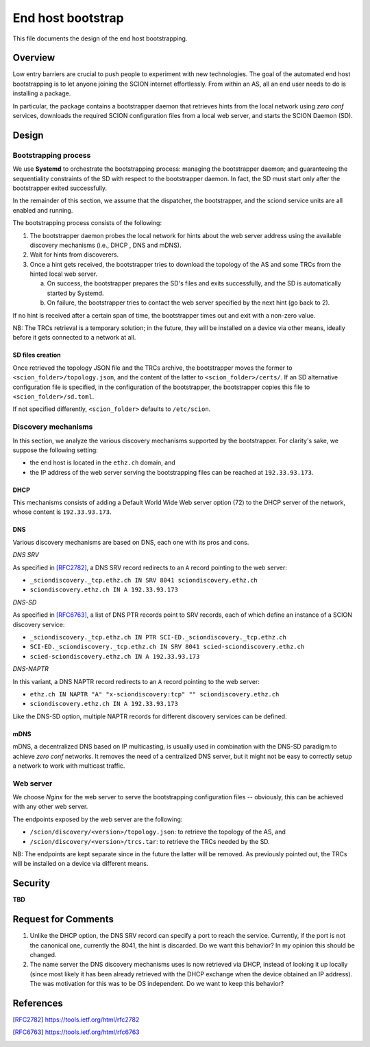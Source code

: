 ******************
End host bootstrap
******************

This file documents the design of the end host bootstrapping.

Overview
========

Low entry barriers are crucial to push people to experiment with new
technologies.
The goal of the automated end host bootstrapping is to let anyone joining the
SCION internet effortlessly.
From within an AS, all an end user needs to do is installing a package.

In particular, the package contains a bootstrapper daemon that retrieves
hints from the local network using `zero conf` services, downloads the
required SCION configuration files from a local web server, and starts
the SCION Daemon (SD).

..
 image:: fig/hidden_paths/HiddenPath.png

Design
======

Bootstrapping process
---------------------

We use **Systemd** to orchestrate the bootstrapping process: managing the
bootstrapper daemon; and guaranteeing the sequentiality constraints of the
SD with respect to the bootstrapper daemon.
In fact, the SD must start only after the bootstrapper exited successfully.

In the remainder of this section, we assume that the dispatcher, the
bootstrapper, and the sciond service units are all enabled and running.

The bootstrapping process consists of the following:

1. The bootstrapper daemon probes the local network for hints about the
   web server address using the available discovery mechanisms (i.e., DHCP , DNS and mDNS).
2. Wait for hints from discoverers.
3. Once a hint gets received, the bootstrapper tries to download the topology of
   the AS and some TRCs from the hinted local web server.

   a. On success, the bootstrapper prepares the SD's files and exits successfully, and the SD is automatically started by Systemd.
   b. On failure, the bootstrapper tries to contact the web server specified by the next hint (go back to 2).

If no hint is received after a certain span of time, the bootstrapper times out
and exit with a non-zero value.

NB: The TRCs retrieval is a temporary solution; in the future, they will be
installed on a device via other means, ideally before it gets connected to
a network at all.

SD files creation
^^^^^^^^^^^^^^^^^

Once retrieved the topology JSON file and the TRCs archive, the bootstrapper
moves the former to ``<scion_folder>/topology.json``, and the content of the
latter to ``<scion_folder>/certs/``.
If an SD alternative configuration file is specified, in the configuration of 
the bootstrapper, the bootstrapper copies this file to ``<scion_folder>/sd.toml``.

If not specified differently, ``<scion_folder>`` defaults to ``/etc/scion``.

Discovery mechanisms
--------------------

In this section, we analyze the various discovery mechanisms supported
by the bootstrapper.
For clarity's sake, we suppose the following setting:

- the end host is located in the ``ethz.ch`` domain, and
- the IP address of the web server serving the bootstrapping files can
  be reached at ``192.33.93.173``.

DHCP
^^^^

This mechanisms consists of adding a Default World Wide Web server option
(72) to the DHCP server of the network, whose content is ``192.33.93.173``.

DNS
^^^

Various discovery mechanisms are based on DNS, each one with its pros and cons.

*DNS SRV*

As specified in [RFC2782]_, a DNS SRV record redirects to an ``A`` record pointing to the web server:

- ``_sciondiscovery._tcp.ethz.ch IN SRV 8041 sciondiscovery.ethz.ch``
- ``sciondiscovery.ethz.ch IN A 192.33.93.173``

*DNS-SD*

As specified in [RFC6763]_, a list of DNS PTR records point to SRV records,
each of which define an instance of a SCION discovery service:

- ``_sciondiscovery._tcp.ethz.ch IN PTR SCI-ED._sciondiscovery._tcp.ethz.ch``
- ``SCI-ED._sciondiscovery._tcp.ethz.ch IN SRV 8041 scied-sciondiscovery.ethz.ch``
- ``scied-sciondiscovery.ethz.ch IN A 192.33.93.173``

*DNS-NAPTR*

In this variant, a DNS NAPTR record redirects to an ``A`` record pointing to the
web server:

- ``ethz.ch IN NAPTR "A" "x-sciondiscovery:tcp" "" sciondiscovery.ethz.ch``
- ``sciondiscovery.ethz.ch IN A 192.33.93.173``

Like the DNS-SD option, multiple NAPTR records for different discovery services
can be defined.

mDNS
^^^^

mDNS, a decentralized DNS based on IP multicasting, is usually used
in combination with the DNS-SD paradigm to achieve *zero conf* networks.
It removes the need of a centralized DNS server, but it might not be 
easy to correctly setup a network to work with multicast traffic.

Web server
----------

We choose *Nginx* for the web server to serve the bootstrapping configuration files -- obviously, this can be achieved with any other web server.

The endpoints exposed by the web server are the following:

- ``/scion/discovery/<version>/topology.json``: to retrieve the topology of
  the AS, and
- ``/scion/discovery/<version>/trcs.tar``: to retrieve the TRCs needed by the SD.

NB: The endpoints are kept separate since in the future the latter will be removed.
As previously pointed out, the TRCs will be installed on a device via different
means.


Security
========

**TBD**

Request for Comments
====================

1. Unlike the DHCP option, the DNS SRV record can specify a port to reach the
   service. Currently, if the port is not the canonical one, currently the 8041,
   the hint is discarded.
   Do we want this behavior?
   In my opinion this should be changed.
2. The name server the DNS discovery mechanisms uses is now retrieved via DHCP,
   instead of looking it up locally (since most likely it has been already
   retrieved with the DHCP exchange when the device obtained an IP address).
   The was motivation for this was to be OS independent.
   Do we want to keep this behavior?

References
==========

.. [RFC2782] https://tools.ietf.org/html/rfc2782
.. [RFC6763] https://tools.ietf.org/html/rfc6763


